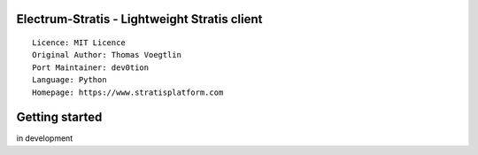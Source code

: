 Electrum-Stratis - Lightweight Stratis client
==========================================

::

  Licence: MIT Licence
  Original Author: Thomas Voegtlin
  Port Maintainer: dev0tion
  Language: Python
  Homepage: https://www.stratisplatform.com






Getting started
===============

in development